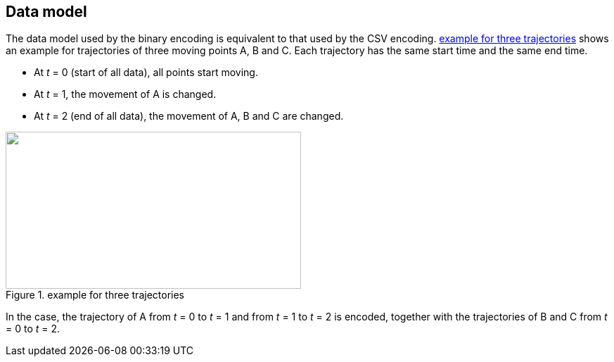 
== Data model

The data model used by the binary encoding is equivalent to that used by the CSV encoding. <<fig1>> shows an example for trajectories of three moving points A, B and C. Each trajectory has the same start time and the same end time.

* At _t_ = 0 (start of all data), all points start moving.
* At _t_ = 1, the movement of A is changed.
* At _t_ = 2 (end of all data), the movement of A, B and C are changed.

[[fig1]]
.example for three trajectories
image::images/001.png["",420,223]

In the case, the trajectory of A from _t_ = 0 to _t_ = 1 and from _t_ = 1 to _t_ = 2 is encoded, together with the trajectories of B and C from _t_ = 0 to _t_ = 2.